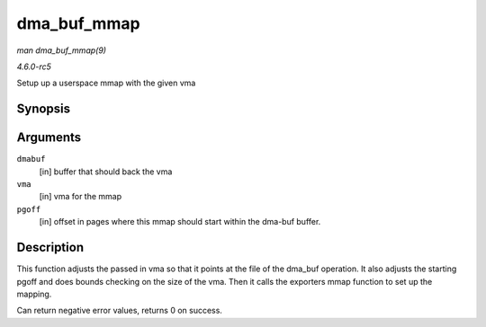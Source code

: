 .. -*- coding: utf-8; mode: rst -*-

.. _API-dma-buf-mmap:

============
dma_buf_mmap
============

*man dma_buf_mmap(9)*

*4.6.0-rc5*

Setup up a userspace mmap with the given vma


Synopsis
========

.. c:function:: int dma_buf_mmap( struct dma_buf * dmabuf, struct vm_area_struct * vma, unsigned long pgoff )

Arguments
=========

``dmabuf``
    [in] buffer that should back the vma

``vma``
    [in] vma for the mmap

``pgoff``
    [in] offset in pages where this mmap should start within the dma-buf
    buffer.


Description
===========

This function adjusts the passed in vma so that it points at the file of
the dma_buf operation. It also adjusts the starting pgoff and does
bounds checking on the size of the vma. Then it calls the exporters mmap
function to set up the mapping.

Can return negative error values, returns 0 on success.


.. ------------------------------------------------------------------------------
.. This file was automatically converted from DocBook-XML with the dbxml
.. library (https://github.com/return42/sphkerneldoc). The origin XML comes
.. from the linux kernel, refer to:
..
.. * https://github.com/torvalds/linux/tree/master/Documentation/DocBook
.. ------------------------------------------------------------------------------
